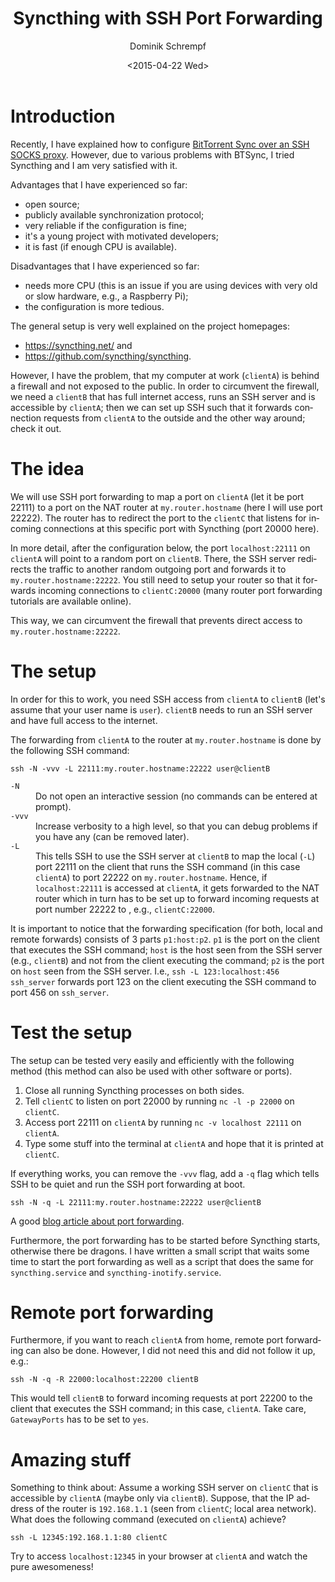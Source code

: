 #+HUGO_BASE_DIR: ../../hugo
#+HUGO_SECTION: Linux
#+HUGO_CATEGORIES: Linux
#+HUGO_TYPE: post
#+TITLE: Syncthing with SSH Port Forwarding
#+DATE: <2015-04-22 Wed>
#+AUTHOR: Dominik Schrempf
#+EMAIL: dominik.schrempf@gmail.com
#+DESCRIPTION: Description
#+KEYWORDS: Syncthing "Port Forwarding" Firewall
#+LANGUAGE: en

* Introduction
Recently, I have explained how to configure [[file:2015-01-30-BTSync.org][BitTorrent Sync over an SSH SOCKS
proxy]]. However, due to various problems with BTSync, I tried Syncthing and I am
very satisfied with it.

Advantages that I have experienced so far:
- open source;
- publicly available synchronization protocol;
- very reliable if the configuration is fine;
- it's a young project with motivated developers;
- it is fast (if enough CPU is available).

Disadvantages that I have experienced so far:
- needs more CPU (this is an issue if you are using devices with very
  old or slow hardware, e.g., a Raspberry Pi);
- the configuration is more tedious.

The general setup is very well explained on the project homepages:
- https://syncthing.net/ and
- https://github.com/syncthing/syncthing.

However, I have the problem, that my computer at work (~clientA~) is
behind a firewall and not exposed to the public.  In order to
circumvent the firewall, we need a ~clientB~ that has full internet
access, runs an SSH server and is accessible by ~clientA~; then we can
set up SSH such that it forwards connection requests from =clientA= to
the outside and the other way around; check it out.

#+begin_src ditaa :file syncthing-ssh-port-forward.png :cmdline -r :exports results 
  +---------+        +----------+                
  | clientA |--------| Firewall |---------+ 
  +---------+        |     cRED |         |
       ^             +----------+         |      my.router.hostname
       |                            +----------+     +--------+     +---------+
       |                            | Internet |<--->| Router |<--->| clientC |
       |                            |     cBLU |     +--------+     +---------+
       |                            +----------+                                    
       |                                  ^         
       | SSH Tunnel   +---------+         |         
       +------------->| clientB |<--------+         
                      +---------+                      
#+end_src

#+RESULTS:
[[file:syncthing-ssh-port-forward.png]]

* The idea
We will use SSH port forwarding to map a port on ~clientA~ (let it be
port 22111) to a port on the NAT router at ~my.router.hostname~ (here
I will use port 22222).  The router has to redirect the port to the
~clientC~ that listens for incoming connections at this specific port
with Syncthing (port 20000 here).

In more detail, after the configuration below, the port
~localhost:22111~ on ~clientA~ will point to a random port on
~clientB~.  There, the SSH server redirects the traffic to another
random outgoing port and forwards it to ~my.router.hostname:22222~.
You still need to setup your router so that it forwards incoming
connections to ~clientC:20000~ (many router port forwarding tutorials
are available online).

This way, we can circumvent the firewall that prevents direct access
to ~my.router.hostname:22222~.

* The setup
In order for this to work, you need SSH access from ~clientA~ to
~clientB~ (let's assume that your user name is ~user~).  ~clientB~
needs to run an SSH server and have full access to the internet.

The forwarding from ~clientA~ to the router at ~my.router.hostname~
is done by the following SSH command:
: ssh -N -vvv -L 22111:my.router.hostname:22222 user@clientB
- ~-N~ :: Do not open an interactive session (no commands can be
     entered at prompt).
- ~-vvv~ :: Increase verbosity to a high level, so that you can debug
     problems if you have any (can be removed later).
- ~-L~ :: This tells SSH to use the SSH server at ~clientB~ to map the
     local (~-L~) port 22111 on the client that runs the SSH command
     (in this case ~clientA~) to port 22222 on ~my.router.hostname~.
     Hence, if ~localhost:22111~ is accessed at ~clientA~, it gets
     forwarded to the NAT router which in turn has to be set up to
     forward incoming requests at port number 22222 to , e.g.,
     ~clientC:22000~.

It is important to notice that the forwarding specification (for both,
local and remote forwards) consists of 3 parts ~p1:host:p2~.  ~p1~ is
the port on the client that executes the SSH command; ~host~ is the
host seen from the SSH server (e.g., ~clientB~) and not from the
client executing the command; ~p2~ is the port on ~host~ seen from the
SSH server.  I.e., =ssh -L 123:localhost:456 ssh_server= forwards port
123 on the client executing the SSH command to port 456 on
~ssh_server~.

* Test the setup
The setup can be tested very easily and efficiently with the following
method (this method can also be used with other software or ports).
1. Close all running Syncthing processes on both sides.
2. Tell ~clientC~ to listen on port 22000 by running =nc -l -p 22000= on ~clientC~.
3. Access port 22111 on ~clientA~ by running =nc -v localhost 22111=
   on ~clientA~.
4. Type some stuff into the terminal at ~clientA~ and hope that it is
   printed at ~clientC~.

If everything works, you can remove the ~-vvv~ flag, add a ~-q~ flag
which tells SSH to be quiet and run the SSH port forwarding at boot.
: ssh -N -q -L 22111:my.router.hostname:22222 user@clientB

A good [[http://blog.trackets.com/2014/05/17/ssh-tunnel-local-and-remote-port-forwarding-explained-with-examples.html][blog article about port forwarding]].

Furthermore, the port forwarding has to be started before Syncthing
starts, otherwise there be dragons.  I have written a small script
that waits some time to start the port forwarding as well as a script
that does the same for ~syncthing.service~ and
~syncthing-inotify.service~.

* Remote port forwarding
Furthermore, if you want to reach ~clientA~ from home, remote port
forwarding can also be done.  However, I did not need this and did not
follow it up, e.g.:
: ssh -N -q -R 22000:localhost:22200 clientB
This would tell ~clientB~ to forward incoming requests at port 22200
to the client that executes the SSH command; in this case,
~clientA~.  Take care, ~GatewayPorts~ has to be set to ~yes~.

* Amazing stuff
Something to think about: Assume a working SSH server on ~clientC~
that is accessible by ~clientA~ (maybe only via ~clientB~).  Suppose,
that the IP address of the router is ~192.168.1.1~ (seen from
~clientC~; local area network).  What does the following command
(executed on ~clientA~) achieve?
: ssh -L 12345:192.168.1.1:80 clientC
Try to access ~localhost:12345~ in your browser at ~clientA~ and watch
the pure awesomeness!
